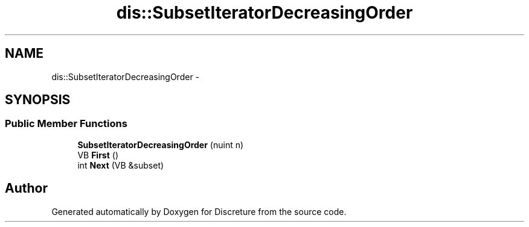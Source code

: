 .TH "dis::SubsetIteratorDecreasingOrder" 3 "Sat Nov 21 2015" "Version 1" "Discreture" \" -*- nroff -*-
.ad l
.nh
.SH NAME
dis::SubsetIteratorDecreasingOrder \- 
.SH SYNOPSIS
.br
.PP
.SS "Public Member Functions"

.in +1c
.ti -1c
.RI "\fBSubsetIteratorDecreasingOrder\fP (nuint n)"
.br
.ti -1c
.RI "VB \fBFirst\fP ()"
.br
.ti -1c
.RI "int \fBNext\fP (VB &subset)"
.br
.in -1c

.SH "Author"
.PP 
Generated automatically by Doxygen for Discreture from the source code\&.
